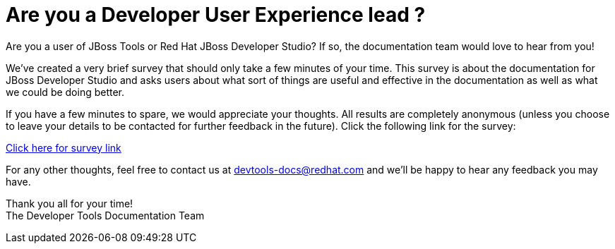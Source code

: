 = Are you a Developer User Experience lead ?
:page-date: 2017-05-31
:page-layout: blog
:page-author: mhusnain
:page-tags: [devstudio, survey]

Are you a user of JBoss Tools or Red Hat JBoss Developer Studio? If so, the documentation team would love to hear from you!

We've created a very brief survey that should only take a few minutes of your time. This survey is about the documentation for JBoss Developer Studio and asks users about what sort of things are useful and effective in the documentation as well as what we could be doing better.

If you have a few minutes to spare, we would appreciate your thoughts. All results are completely anonymous (unless you choose to leave your details to be contacted for further feedback in the future). Click the following link for the survey:

https://docs.google.com/a/redhat.com/forms/d/e/1FAIpQLSeEVzFDzPdVhVCnamJvzbE_dkB2Dma1GRbbyl8G292j_cycdw/viewform?c=0&w=1[Click here for survey link]

For any other thoughts, feel free to contact us at devtools-docs@redhat.com and we'll be happy to hear any feedback you may have.

Thank you all for your time! +
The Developer Tools Documentation Team
